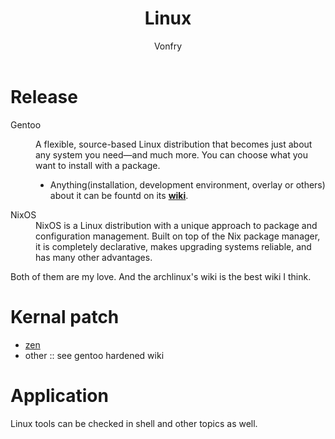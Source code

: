 #+TITLE: Linux
#+AUTHOR: Vonfry


* Release
  - Gentoo :: A flexible, source-based Linux distribution that becomes just about any system you need—and much more. You can choose what you want to install with a package.
    - Anything(installation, development environment, overlay or others) about it can be fountd on its [[http://wiki.gentoo.org/][*wiki*]].
  - NixOS :: NixOS is a Linux distribution with a unique approach to package and configuration management. Built on top of the Nix package manager, it is completely declarative, makes upgrading systems reliable, and has many other advantages.

  Both of them are my love. And the archlinux's wiki is the best wiki I think.

* Kernal patch
  - [[https://github.com/zen-kernel/zen-kernel][zen]]
  - other :: see gentoo hardened wiki

* Application
  Linux tools can be checked in shell and other topics as well.
